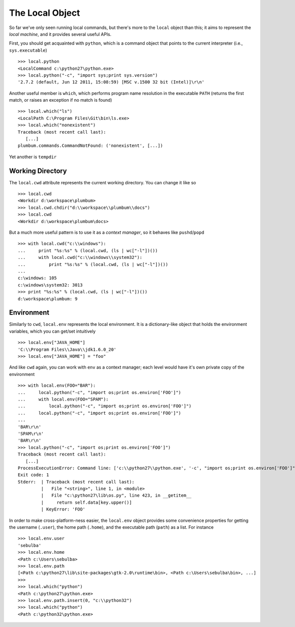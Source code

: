 The Local Object
================
So far we've only seen running local commands, but there's more to the ``local`` object than
this; it aims to represent the *local machine*, and it provides several useful APIs. 

First, you should get acquainted with ``python``, which is a command object that points to 
the current interpreter (i.e., ``sys.executable``) ::

    >>> local.python
    <LocalCommand c:\python27\python.exe>
    >>> local.python("-c", "import sys;print sys.version")
    '2.7.2 (default, Jun 12 2011, 15:08:59) [MSC v.1500 32 bit (Intel)]\r\n'

Another useful member is ``which``, which performs program name resolution in the executable 
``PATH`` (returns the first match, or raises an exception if no match is found) ::

    >>> local.which("ls")
    <LocalPath C:\Program Files\Git\bin\ls.exe>
    >>> local.which("nonexistent")
    Traceback (most recent call last):
       [...]
    plumbum.commands.CommandNotFound: ('nonexistent', [...])

Yet another is ``tempdir``


Working Directory
-----------------
The ``local.cwd`` attribute represents the current working directory. You can change it like so ::

    >>> local.cwd
    <Workdir d:\workspace\plumbum>
    >>> local.cwd.chdir("d:\\workspace\\plumbum\\docs")
    >>> local.cwd
    <Workdir d:\workspace\plumbum\docs>

But a much more useful pattern is to use it as a *context manager*, so it behaves like 
``pushd``/``popd`` ::

    >>> with local.cwd("c:\\windows"):
    ...     print "%s:%s" % (local.cwd, (ls | wc["-l"])())
    ...     with local.cwd("c:\\windows\\system32"):
    ...         print "%s:%s" % (local.cwd, (ls | wc["-l"])())
    ...
    c:\windows: 105
    c:\windows\system32: 3013
    >>> print "%s:%s" % (local.cwd, (ls | wc["-l"])())
    d:\workspace\plumbum: 9

Environment
-----------
Similarly to ``cwd``, ``local.env`` represents the local environment. It is a dictionary-like 
object that holds the environment variables, which you can get/set intuitively ::

    >>> local.env["JAVA_HOME"]
    'C:\\Program Files\\Java\\jdk1.6.0_20'
    >>> local.env["JAVA_HOME"] = "foo"

And like ``cwd`` again, you can work with ``env`` as a context manager; each level would have
it's own private copy of the environment ::

    >>> with local.env(FOO="BAR"):
    ...     local.python("-c", "import os;print os.environ['FOO']")
    ...     with local.env(FOO="SPAM"):
    ...         local.python("-c", "import os;print os.environ['FOO']")
    ...     local.python("-c", "import os;print os.environ['FOO']")
    ...
    'BAR\r\n'
    'SPAM\r\n'
    'BAR\r\n'
    >>> local.python("-c", "import os;print os.environ['FOO']")
    Traceback (most recent call last):
       [...]
    ProcessExecutionError: Command line: ['c:\\python27\\python.exe', '-c', "import os;print os.environ['FOO']"]
    Exit code: 1
    Stderr:  | Traceback (most recent call last):
             |   File "<string>", line 1, in <module>
             |   File "c:\python27\lib\os.py", line 423, in __getitem__
             |     return self.data[key.upper()]
             | KeyError: 'FOO'

In order to make cross-platform-ness easier, the ``local.env`` object provides some convenience 
properties for getting the username (``.user``), the home path (``.home``), and the executable path
(``path``) as a list. For instance ::

    >>> local.env.user
    'sebulba'
    >>> local.env.home
    <Path c:\Users\sebulba>
    >>> local.env.path
    [<Path c:\python27\lib\site-packages\gtk-2.0\runtime\bin>, <Path c:\Users\sebulba\bin>, ...]
    >>>
    >>> local.which("python")
    <Path c:\python27\python.exe>
    >>> local.env.path.insert(0, "c:\\python32")
    >>> local.which("python")
    <Path c:\python32\python.exe>
